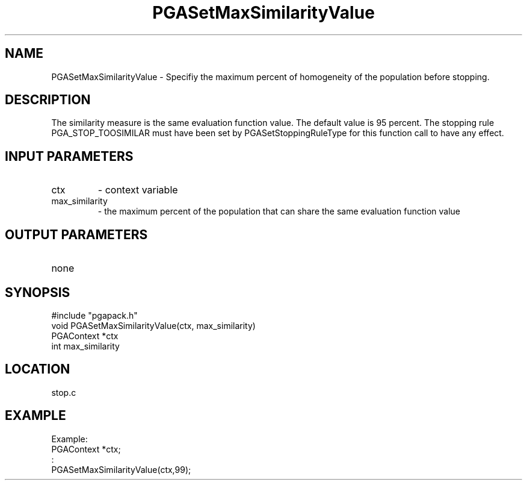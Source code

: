 .TH PGASetMaxSimilarityValue 3 "05/01/95" " " "PGAPack"
.SH NAME
PGASetMaxSimilarityValue \- Specifiy the maximum percent of homogeneity of
the population before stopping.  
.SH DESCRIPTION
The similarity measure is the same
evaluation function value.  The default value is 95 percent.  The stopping
rule PGA_STOP_TOOSIMILAR must have been set by PGASetStoppingRuleType for
this function call to have any effect.
.SH INPUT PARAMETERS
.PD 0
.TP
ctx
- context variable
.PD 0
.TP
max_similarity
- the maximum percent of the population that can share
the same evaluation function value
.PD 1
.SH OUTPUT PARAMETERS
.PD 0
.TP
none

.PD 1
.SH SYNOPSIS
.nf
#include "pgapack.h"
void  PGASetMaxSimilarityValue(ctx, max_similarity)
PGAContext *ctx
int max_similarity
.fi
.SH LOCATION
stop.c
.SH EXAMPLE
.nf
Example:
PGAContext *ctx;
:
PGASetMaxSimilarityValue(ctx,99);

.fi
